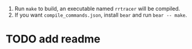 1. Run ~make~ to build, an executable named ~rrtracer~ will be compiled.
2. If you want ~compile_commands.json~, install ~bear~ and run ~bear -- make~.

* TODO add readme

